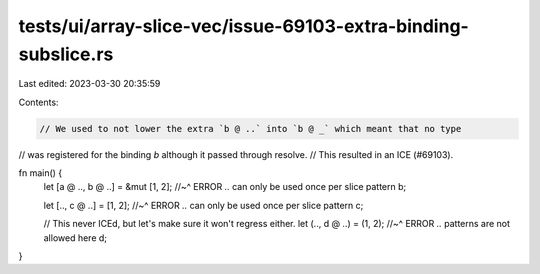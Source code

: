 tests/ui/array-slice-vec/issue-69103-extra-binding-subslice.rs
==============================================================

Last edited: 2023-03-30 20:35:59

Contents:

.. code-block:: rs

    // We used to not lower the extra `b @ ..` into `b @ _` which meant that no type
// was registered for the binding `b` although it passed through resolve.
// This resulted in an ICE (#69103).

fn main() {
    let [a @ .., b @ ..] = &mut [1, 2];
    //~^ ERROR `..` can only be used once per slice pattern
    b;

    let [.., c @ ..] = [1, 2];
    //~^ ERROR `..` can only be used once per slice pattern
    c;

    // This never ICEd, but let's make sure it won't regress either.
    let (.., d @ ..) = (1, 2);
    //~^ ERROR `..` patterns are not allowed here
    d;
}


